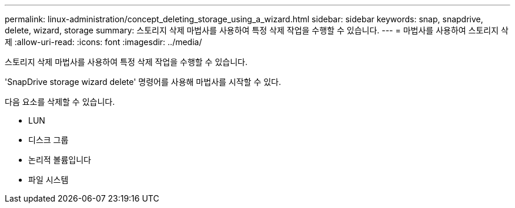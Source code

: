 ---
permalink: linux-administration/concept_deleting_storage_using_a_wizard.html 
sidebar: sidebar 
keywords: snap, snapdrive, delete, wizard, storage 
summary: 스토리지 삭제 마법사를 사용하여 특정 삭제 작업을 수행할 수 있습니다. 
---
= 마법사를 사용하여 스토리지 삭제
:allow-uri-read: 
:icons: font
:imagesdir: ../media/


[role="lead"]
스토리지 삭제 마법사를 사용하여 특정 삭제 작업을 수행할 수 있습니다.

'SnapDrive storage wizard delete' 명령어를 사용해 마법사를 시작할 수 있다.

다음 요소를 삭제할 수 있습니다.

* LUN
* 디스크 그룹
* 논리적 볼륨입니다
* 파일 시스템

